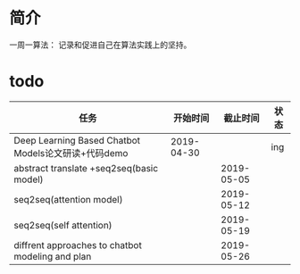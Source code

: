 *  简介
一周一算法：
记录和促进自己在算法实践上的坚持。

* todo

| 任务                                                |   开始时间 |   截止时间 | 状态 |
|-----------------------------------------------------+------------+------------+------|
| Deep Learning Based Chatbot Models论文研读+代码demo | 2019-04-30 |            | ing  |
| abstract translate +seq2seq(basic model)                         |            | 2019-05-05 |      |
| seq2seq(attention model)                                          |            | 2019-05-12 |      |
| seq2seq(self attention)                                   |            | 2019-05-19 |      |
| diffrent approaches to chatbot modeling and plan    |            | 2019-05-26 |      |

